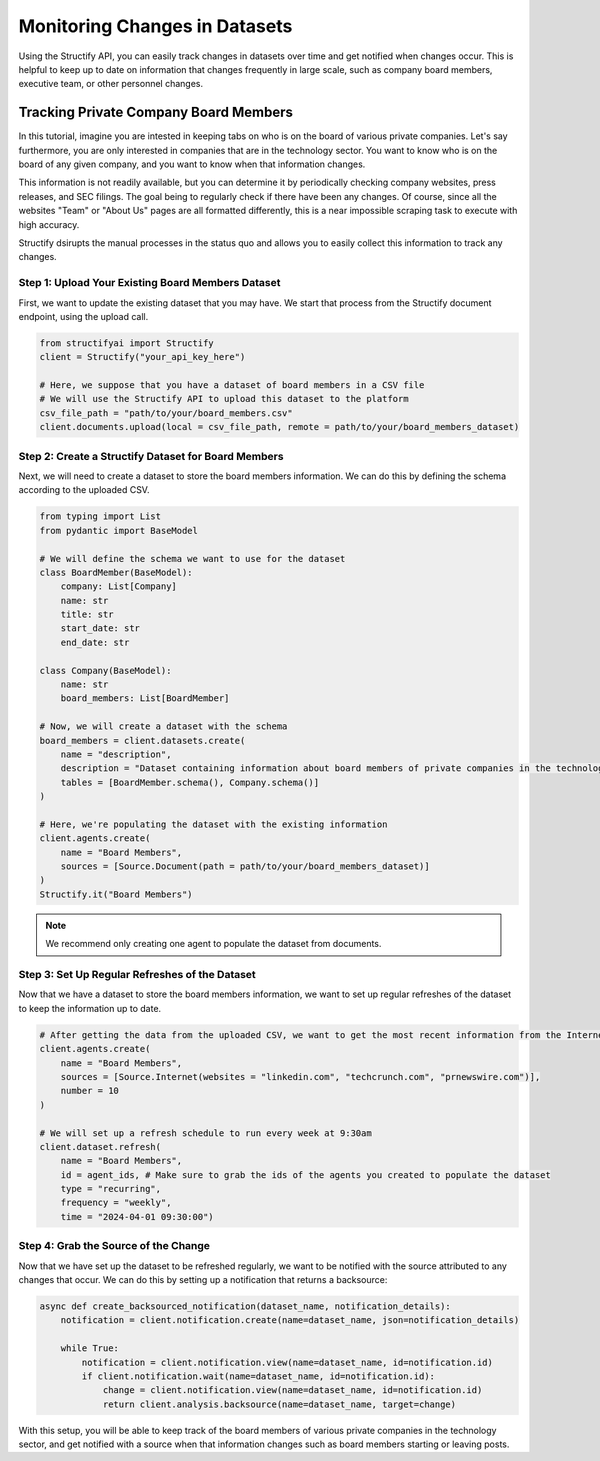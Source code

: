 Monitoring Changes in Datasets
==============================
Using the Structify API, you can easily track changes in datasets over time and get notified when changes occur. This is helpful to keep up to date on information that changes frequently in large scale, such as company board members, executive team, or other personnel changes.

Tracking Private Company Board Members
--------------------------------------

In this tutorial, imagine you are intested in keeping tabs on who is on the board of various private companies.
Let's say furthermore, you are only interested in companies that are in the technology sector.
You want to know who is on the board of any given company, and you want to know when that information changes.

This information is not readily available, but you can determine it by periodically checking company websites, press releases, and SEC filings.
The goal being to regularly check if there have been any changes. Of course, since all the websites "Team" or "About Us" pages are all formatted differently, this is a near impossible scraping task to execute with high accuracy.

Structify dsirupts the manual processes in the status quo and allows you to easily collect this information to track any changes.

Step 1: Upload Your Existing Board Members Dataset
~~~~~~~~~~~~~~~~~~~~~~~~~~~~~~~~~~~~~~~~~~~~~~~~~~

First, we want to update the existing dataset that you may have. We start that process from the Structify document endpoint, using the upload call.

.. code-block:: python

    from structifyai import Structify
    client = Structify("your_api_key_here")

    # Here, we suppose that you have a dataset of board members in a CSV file
    # We will use the Structify API to upload this dataset to the platform
    csv_file_path = "path/to/your/board_members.csv"
    client.documents.upload(local = csv_file_path, remote = path/to/your/board_members_dataset)

Step 2: Create a Structify Dataset for Board Members
~~~~~~~~~~~~~~~~~~~~~~~~~~~~~~~~~~~~~~~~~~~~~~~~~~~~
Next, we will need to create a dataset to store the board members information. We can do this by defining the schema according to the uploaded CSV.

.. code-block:: python

    from typing import List
    from pydantic import BaseModel

    # We will define the schema we want to use for the dataset
    class BoardMember(BaseModel):
        company: List[Company]
        name: str
        title: str
        start_date: str
        end_date: str
    
    class Company(BaseModel):
        name: str
        board_members: List[BoardMember]

    # Now, we will create a dataset with the schema
    board_members = client.datasets.create(
        name = "description",
        description = "Dataset containing information about board members of private companies in the technology sector.",
        tables = [BoardMember.schema(), Company.schema()]
    )

    # Here, we're populating the dataset with the existing information
    client.agents.create(
        name = "Board Members",
        sources = [Source.Document(path = path/to/your/board_members_dataset)]
    )
    Structify.it("Board Members")

.. note::
    We recommend only creating one agent to populate the dataset from documents. 

Step 3: Set Up Regular Refreshes of the Dataset
~~~~~~~~~~~~~~~~~~~~~~~~~~~~~~~~~~~~~~~~~~~~~~~~
Now that we have a dataset to store the board members information, we want to set up regular refreshes of the dataset to keep the information up to date.

.. code-block:: python

    # After getting the data from the uploaded CSV, we want to get the most recent information from the Internet sources.
    client.agents.create(
        name = "Board Members",
        sources = [Source.Internet(websites = "linkedin.com", "techcrunch.com", "prnewswire.com")],
        number = 10
    )

    # We will set up a refresh schedule to run every week at 9:30am
    client.dataset.refresh(
        name = "Board Members", 
        id = agent_ids, # Make sure to grab the ids of the agents you created to populate the dataset
        type = "recurring",
        frequency = "weekly",
        time = "2024-04-01 09:30:00")


Step 4: Grab the Source of the Change
~~~~~~~~~~~~~~~~~~~~~~~~~~~~~~~~~~~~~
Now that we have set up the dataset to be refreshed regularly, we want to be notified with the source attributed to any changes that occur. We can do this by setting up a notification that returns a backsource:

.. code-block:: python

    async def create_backsourced_notification(dataset_name, notification_details):
        notification = client.notification.create(name=dataset_name, json=notification_details)

        while True:
            notification = client.notification.view(name=dataset_name, id=notification.id)
            if client.notification.wait(name=dataset_name, id=notification.id):
                change = client.notification.view(name=dataset_name, id=notification.id)
                return client.analysis.backsource(name=dataset_name, target=change)
            


With this setup, you will be able to keep track of the board members of various private companies in the technology sector, and get notified with a source when that information changes such as board members starting or leaving posts.